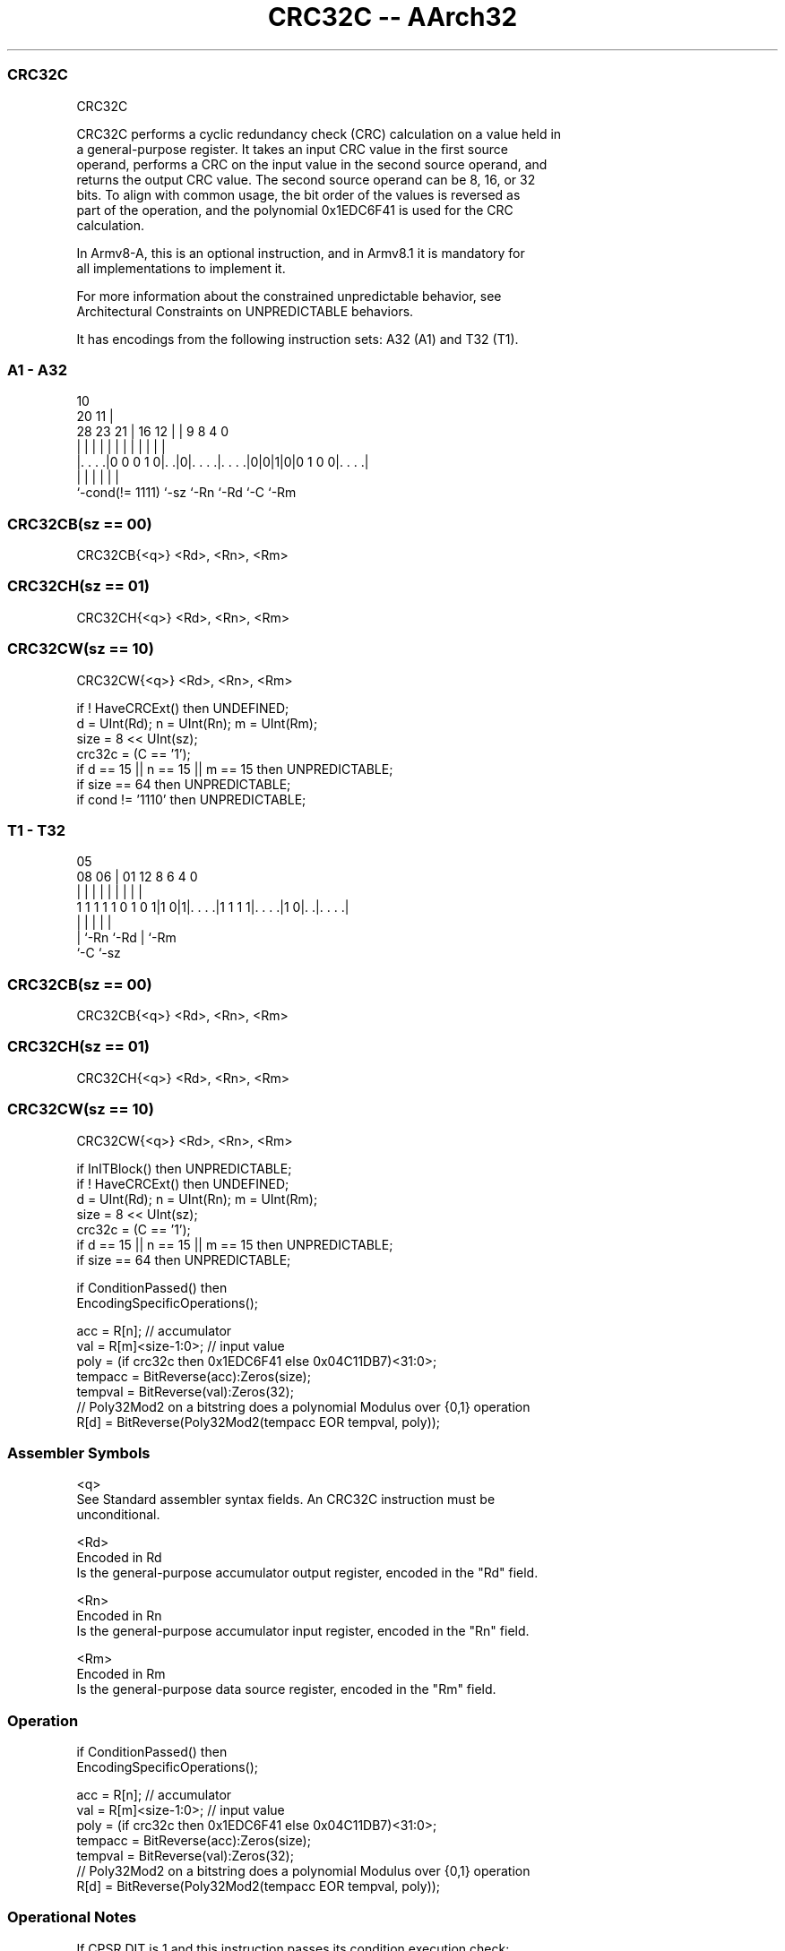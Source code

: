 .nh
.TH "CRC32C -- AArch32" "7" " "  "instruction" "general"
.SS CRC32C
 CRC32C

 CRC32C performs a cyclic redundancy check (CRC) calculation on a value held in
 a general-purpose register. It takes an input CRC value in the first source
 operand, performs a CRC on the input value in the second source operand, and
 returns the output CRC value. The second source operand can be 8, 16, or 32
 bits. To align with common usage, the bit order of the values is reversed as
 part of the operation, and the polynomial 0x1EDC6F41 is used for the CRC
 calculation.

 In Armv8-A, this is an optional instruction, and in Armv8.1 it is mandatory for
 all implementations to implement it.

 For more information about the constrained unpredictable behavior, see
 Architectural Constraints on UNPREDICTABLE behaviors.


It has encodings from the following instruction sets:  A32 (A1) and  T32 (T1).

.SS A1 - A32
 
                                                                   
                                             10                    
                         20                11 |                    
         28        23  21 |      16      12 | | 9 8       4       0
          |         |   | |       |       | | | | |       |       |
  |. . . .|0 0 0 1 0|. .|0|. . . .|. . . .|0|0|1|0|0 1 0 0|. . . .|
  |                 |     |       |           |           |
  `-cond(!= 1111)   `-sz  `-Rn    `-Rd        `-C         `-Rm
  
  
 
.SS CRC32CB(sz == 00)
 
 CRC32CB{<q>} <Rd>, <Rn>, <Rm>
.SS CRC32CH(sz == 01)
 
 CRC32CH{<q>} <Rd>, <Rn>, <Rm>
.SS CRC32CW(sz == 10)
 
 CRC32CW{<q>} <Rd>, <Rn>, <Rm>
 
 if ! HaveCRCExt() then UNDEFINED;
 d = UInt(Rd); n = UInt(Rn); m = UInt(Rm);
 size = 8 << UInt(sz);
 crc32c = (C == '1');
 if d == 15 || n == 15 || m == 15 then UNPREDICTABLE;
 if size == 64 then UNPREDICTABLE;
 if cond != '1110' then UNPREDICTABLE;
.SS T1 - T32
 
                                                                   
                                                                   
                         05                                        
                   08  06 |      01      12       8   6   4       0
                    |   | |       |       |       |   |   |       |
   1 1 1 1 1 0 1 0 1|1 0|1|. . . .|1 1 1 1|. . . .|1 0|. .|. . . .|
                        | |               |           |   |
                        | `-Rn            `-Rd        |   `-Rm
                        `-C                           `-sz
  
  
 
.SS CRC32CB(sz == 00)
 
 CRC32CB{<q>} <Rd>, <Rn>, <Rm>
.SS CRC32CH(sz == 01)
 
 CRC32CH{<q>} <Rd>, <Rn>, <Rm>
.SS CRC32CW(sz == 10)
 
 CRC32CW{<q>} <Rd>, <Rn>, <Rm>
 
 if InITBlock() then UNPREDICTABLE;
 if ! HaveCRCExt() then UNDEFINED;
 d = UInt(Rd); n = UInt(Rn); m = UInt(Rm);
 size = 8 << UInt(sz);
 crc32c = (C == '1');
 if d == 15 || n == 15 || m == 15 then UNPREDICTABLE;
 if size == 64 then UNPREDICTABLE;
 
 if ConditionPassed() then
     EncodingSpecificOperations();
 
     acc = R[n];             // accumulator
     val = R[m]<size-1:0>;   // input value
     poly = (if crc32c then 0x1EDC6F41 else 0x04C11DB7)<31:0>;
     tempacc = BitReverse(acc):Zeros(size);
     tempval = BitReverse(val):Zeros(32);
     // Poly32Mod2 on a bitstring does a polynomial Modulus over {0,1} operation
     R[d] = BitReverse(Poly32Mod2(tempacc EOR tempval, poly));
 

.SS Assembler Symbols

 <q>
  See Standard assembler syntax fields. An CRC32C instruction must be
  unconditional.

 <Rd>
  Encoded in Rd
  Is the general-purpose accumulator output register, encoded in the "Rd" field.

 <Rn>
  Encoded in Rn
  Is the general-purpose accumulator input register, encoded in the "Rn" field.

 <Rm>
  Encoded in Rm
  Is the general-purpose data source register, encoded in the "Rm" field.



.SS Operation

 if ConditionPassed() then
     EncodingSpecificOperations();
 
     acc = R[n];             // accumulator
     val = R[m]<size-1:0>;   // input value
     poly = (if crc32c then 0x1EDC6F41 else 0x04C11DB7)<31:0>;
     tempacc = BitReverse(acc):Zeros(size);
     tempval = BitReverse(val):Zeros(32);
     // Poly32Mod2 on a bitstring does a polynomial Modulus over {0,1} operation
     R[d] = BitReverse(Poly32Mod2(tempacc EOR tempval, poly));


.SS Operational Notes

 
 If CPSR.DIT is 1 and this instruction passes its condition execution check: 
 
 The execution time of this instruction is independent of: 
 The values of the data supplied in any of its registers.
 The values of the NZCV flags.
 The response of this instruction to asynchronous exceptions does not vary based on: 
 The values of the data supplied in any of its registers.
 The values of the NZCV flags.
